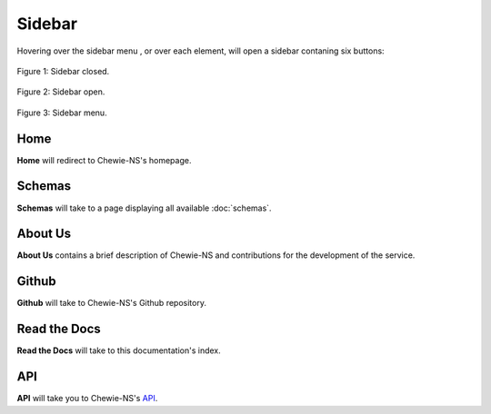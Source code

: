 Sidebar
=======

Hovering over the sidebar menu |menu|, or over each element,
will open a sidebar contaning six buttons:

.. |menu| image:: ../resources/sidebar_menu.png
    :align: middle
    :scale: 50%

.. figure:: ../resources/sidebar_closed.png
    :align: center

    Figure 1: Sidebar closed.

.. figure:: ../resources/sidebar_open.png
    :align: center

    Figure 2: Sidebar open.

.. figure:: ../resources/sidebar.png
    :align: center

    Figure 3: Sidebar menu.

Home
----

**Home** will redirect to Chewie-NS's homepage.

Schemas
-------

**Schemas** will take to a page displaying all available :doc:`schemas`.

About Us
--------

**About Us** contains a brief description of Chewie-NS and
contributions for the development of the service.

Github
------

**Github** will take to Chewie-NS's Github repository.

Read the Docs
-------------

**Read the Docs** will take to this documentation's index.

API
---

**API** will take you to Chewie-NS's `API <https://194.210.120.209/api/NS/api/docs>`_.
